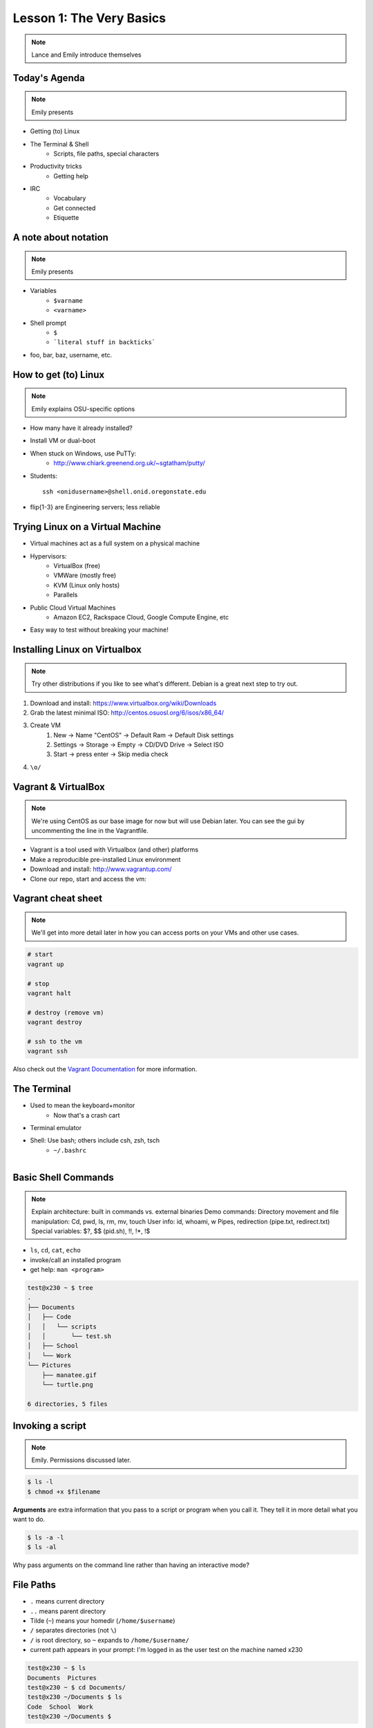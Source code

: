 =========================
Lesson 1: The Very Basics
=========================

.. note:: Lance and Emily introduce themselves

Today's Agenda
==============

.. note:: Emily presents

* Getting (to) Linux
* The Terminal & Shell
    * Scripts, file paths, special characters
* Productivity tricks
    * Getting help

.. figure:: /static/Tux.png
    :align: right

* IRC
    * Vocabulary
    * Get connected
    * Etiquette

A note about notation
=====================

.. note:: Emily presents

.. figure:: /static/stickynote.png
    :align: right
    :scale: 20%

* Variables
    * ``$varname``
    * ``<varname>``
* Shell prompt
    * ``$``
    * ```literal stuff in backticks```
* foo, bar, baz, username, etc.

How to get (to) Linux
=====================

.. note:: Emily explains OSU-specific options

.. figure:: /static/dualboot.png
    :align: right
    :scale: 40%

* How many have it already installed?
* Install VM or dual-boot
* When stuck on Windows, use PuTTy:
    * http://www.chiark.greenend.org.uk/~sgtatham/putty/
* Students::

    ssh <onidusername>@shell.onid.oregonstate.edu

* flip{1-3} are Engineering servers; less reliable

.. figure:: /static/osm_server.jpg
    :align: center
    :scale: 75%

Trying Linux on a Virtual Machine
=================================

* Virtual machines act as a full system on a physical machine

.. figure:: /static/virtualbox.png
    :align: right
    :scale: 50%

* Hypervisors:
    * VirtualBox (free)
    * VMWare (mostly free)
    * KVM (Linux only hosts)
    * Parallels
* Public Cloud Virtual Machines
    * Amazon EC2, Rackspace Cloud, Google Compute Engine, etc
* Easy way to test without breaking your machine!

Installing Linux on Virtualbox
==============================

.. note:: Try other distributions if you like to see what's different. Debian
          is a great next step to try out.

#. Download and install: https://www.virtualbox.org/wiki/Downloads
#. Grab the latest minimal ISO: http://centos.osuosl.org/6/isos/x86_64/
#. Create VM
    #. New -> Name "CentOS" -> Default Ram -> Default Disk settings
    #. Settings -> Storage -> Empty -> CD/DVD Drive -> Select ISO
    #. Start -> press enter -> Skip media check
#. ``\o/``

Vagrant & VirtualBox
====================

.. note:: We're using CentOS as our base image for now but will use Debian
          later. You can see the gui by uncommenting the line in the
          Vagrantfile.

* Vagrant is a tool used with Virtualbox (and other) platforms
* Make a reproducible pre-installed Linux environment
* Download and install: http://www.vagrantup.com/
* Clone our repo, start and access the vm:

.. code-block:: bash
    # clone
    git clone https://github.com/WWUDevOps/vagrantfile

    # rename
    mv vagrantfile devopsbootcamp-vagrant

    # start up
    cd dveopsbootcamp-vagrant
    vagrant up

    # access vm
    vagrant ssh

Vagrant cheat sheet
===================

.. note:: We'll get into more detail later in how you can access ports on your
          VMs and other use cases.

.. code-block:: bash

    # start
    vagrant up

    # stop
    vagrant halt

    # destroy (remove vm)
    vagrant destroy

    # ssh to the vm
    vagrant ssh

Also check out the `Vagrant Documentation
<http://docs.vagrantup.com/v2/cli/index.html>`_ for more information.

The Terminal
============

.. figure:: /static/crashcart.jpg
    :align: right
    :scale: 75%

* Used to mean the keyboard+monitor
    * Now that's a crash cart
* Terminal emulator
* Shell: Use bash; others include csh, zsh, tsch
    * ``~/.bashrc``

.. figure:: /static/televideo_terminal.jpg
    :align: right
    :scale: 40%

.. figure:: /static/teletype_terminal.jpg
    :align: left

Basic Shell Commands
====================

.. note:: Explain architecture: built in commands vs. external binaries
    Demo commands:
    Directory movement and file manipulation: Cd, pwd, ls, rm, mv, touch
    User info: id, whoami, w
    Pipes, redirection (pipe.txt, redirect.txt)
    Special variables: $?, $$ (pid.sh), !!, !*, !$

.. figure:: /static/pylogo.png
    :align: right
    :scale: 75%

* ``ls``, ``cd``, ``cat``, ``echo``
* invoke/call an installed program
* get help: ``man <program>``

.. code-block:: bash

    test@x230 ~ $ tree
    .
    ├── Documents
    │   ├── Code
    │   │   └── scripts
    │   │       └── test.sh
    │   ├── School
    │   └── Work
    └── Pictures
        ├── manatee.gif
        └── turtle.png

    6 directories, 5 files

Invoking a script
=================

.. note:: Emily. Permissions discussed later.

.. code-block:: bash

    $ ls -l
    $ chmod +x $filename

**Arguments** are extra information that you pass to a script or program when
you call it. They tell it in more detail what you want to do.

.. code-block:: bash

    $ ls -a -l
    $ ls -al

Why pass arguments on the command line rather than having an interactive mode?

File Paths
==========

* ``.`` means current directory
* ``..`` means parent directory
* Tilde (``~``) means your homedir (``/home/$username``)
* ``/`` separates directories (not ``\``)
* ``/`` is root directory, so ``~`` expands to ``/home/$username/``
* current path appears in your prompt: I'm logged in as the user test on the
  machine named x230

.. code-block:: bash

    test@x230 ~ $ ls
    Documents  Pictures
    test@x230 ~ $ cd Documents/
    test@x230 ~/Documents $ ls
    Code  School  Work
    test@x230 ~/Documents $


.. note:: root directory is not to be confused with a home directory for the
          root account

Special Characters
==================

* escape with ``\`` to use them literally
* # means a comment
* ; allows multiple commands per line
* !, ?, \*, &&, &
* Regular expressions (we'll learn more later)

.. figure:: /static/xkcd_regex.png
    :align: center
    :scale: 50%

Type less
=========

.. note:: who presents this slide

* Reverse-i-search
    * ctrl+r then type command
* aliases
    * ``~/.bashrc``
* Tab completion

.. figure:: /static/space_cadet_keyboard.gif
    :align: center
    :scale: 75%

Automation > Typing > Mouse

Help, get me out of here!
=========================

.. figure:: /static/exit.jpg
    :align: center

* ctrl+c kills/quits
* ctrl+d sends EOF (end-of-file)
    * also means logout
* :q gets you out of Vi derivatives and man pages
    * esc - esc - :q if you changed modes
* read what's on your screen; it'll help you

Knowledge Check
===============

.. code-block:: bash

    test@x230 ~ $ tree
    .
    ├── Documents
    │   ├── Code
    │   │   └── scripts
    │   │       └── test.sh
    │   ├── School
    │   └── Work
    └── Pictures
        ├── manatee.gif
        └── turtle.png
    6 directories, 5 files

* What user am I logged in as?
* What command did I just run?
* What is my current directory when I run that command?

More about Man Pages
====================

.. note:: Lance

* the manual (rtfm)::

    $ man <program>
    $ man man

* use `/phrase` to search for `phrase` in the document; `n` for next match
* else::

    $ <program> --help

Documentation
=============

.. note:: Emily

* Man pages, blogs you find by Googling, StackOverflow

.. figure:: /static/google.gif
    :align: center
    :scale: 50%

*  Contribute to community
    * Correct it if it's wrong
    * Remind them what newbies don't know
    * Write your own
* For your future self as well
* Start now

Asking for help
===============

It's okay to ask.

#. What should be happening?
#. What's actually happening?
#. Google it
#. Skim the manuals of each component
#. Identify a friend, mentor, or IRC channel who could help
#. When they're not busy, give them a quick synopsis of points 1 and 2,
   mentioning what possibilities you've ruled out by searching.

**Contributions = expertise + time**

Don't waste experts' time, but do build your expertise.

IRC
===

.. note:: probably Emily, though Lance might know more details of history &
          implementation

.. figure:: /static/multiple_networks.gif
    :scale: 40%
    :align: center

* Internet Relay Chat
* Very old (RFC 1459 May 1993)
* Works on everything (no GUI needed)
* The people you want to listen to are there

A Client
========

.. note:: Emily switches to terminal and shows example

* use irssi in screen

.. code-block:: bash

    # This step is optional, but persistent IRC is cool
    $ ssh <username>@<preferred shell host>

    # start Screen
    $ screen -S irc

    # start your client
    $ irssi

    # after ending ssh session, to get back:
    $ ssh <username>@<preferred shell host>
    $ screen -dr IRC

Networks
========

.. figure:: /static/multiple_networks.gif
    :scale: 30%
    :align: center

.. code-block:: bash

    /connect irc.freenode.net

    /nick <myawesomenickname>
    /msg nickserv register <password> <email>

    /nick <myawesomenickname>
    /msg nickserv identify <password>

Channels
========

.. code-block:: bash

    /join #osu-lug
    /join #devopsbootcamp

* ``/list`` tells all channels on network
    * Don't do this on Freenode!
* ``/topic`` tells you the current channel's topic
* ``/names`` tells you who's here

Commands
========

* take action with ``/me does thing```
* everything else starting with / is a command

.. code-block:: bash

    /say $thing
    /join, /part, /whois <nick>, /msg, /help <command>

Note that nothing shows up in the channel when you run a /whois command; it
shows up either in your status buffer or your conversation with the person.

.. code-block:: bash

    12:04 -!- _test_ [~test@c-50-137-46-63.hsd1.or.comcast.net]
    12:04 -!-  ircname  : Example User
    12:04 -!-  channels : #ExampleChannel
    12:04 -!-  server   : moorcock.freenode.net [TX, USA]
    12:04 -!-  hostname : c-50-137-46-63.hsd1.or.comcast.net 50.137.46.63
    12:04 -!-  idle     : 0 days 0 hours 2 mins 38 secs [signon: Wed Nov  6
    12:00:30
                          2013]
    12:04 -!- End of WHOIS

Useful tricks
=============

* Tab-complete works on nicknames. use it.
* Highlight when people say your name
* Symbols are *not* part of names; they mark status in channel
* Logging (expect it); \`/set autolog on\`
* chanserv and nickserv are good bots to know
    * hamper is also a bot

Screen & Irssi Hints
====================

* Paste with ctrl+shift+v
    * PuTTY defaults to right-click to paste
* to get back, `screen -dr IRC`
* Can you use `man screen` to find out what the d and r flags mean?

.. code-block:: bash

 SCREEN(1)                                                               SCREEN(1)

 NAME
        screen - screen manager with VT100/ANSI terminal emulation

 SYNOPSIS
        screen [ -options ] [ cmd [ args ] ]
        screen -r [[pid.]tty[.host]]
        screen -r sessionowner/[[pid.]tty[.host]]
 Manual page screen(1) line 1 (press h for help or q to quit)

Etiquette
=========

* Lurk more
* Don't ask to ask
    * Lure help out of hiding with tasty details of problem
* Show that you're worth helping
* Read the topic
    * ``/topic``
    * Output only shows up in your channel, not to everyone else
* Pastebin code
* Choose your nick carefully

Terminology
===========

* ping/pong
* flapping

.. figure:: /static/jargon.jpg
    :align: right
    :scale: 50%

* tail
* hat
* nick
* netsplit
* kick/ban/k-line
* common emotes
    * ``o/`` AND  ``\o`` high fives
    * ``/me &`` means afk

Review
======

* What's Linux?
* How do you open a terminal emultor?
    * this varies between window managers
* I have the script ``test.py``. How do I run it??
* How do you list all the files in the current directory?
* Give 2 ways to change directory to your home directory.
* How do you start an irc client?
    * How often should you need to start your IRC client?
* How do you reconnect to a screen session?
* Give an example of something which you should not do in IRC
